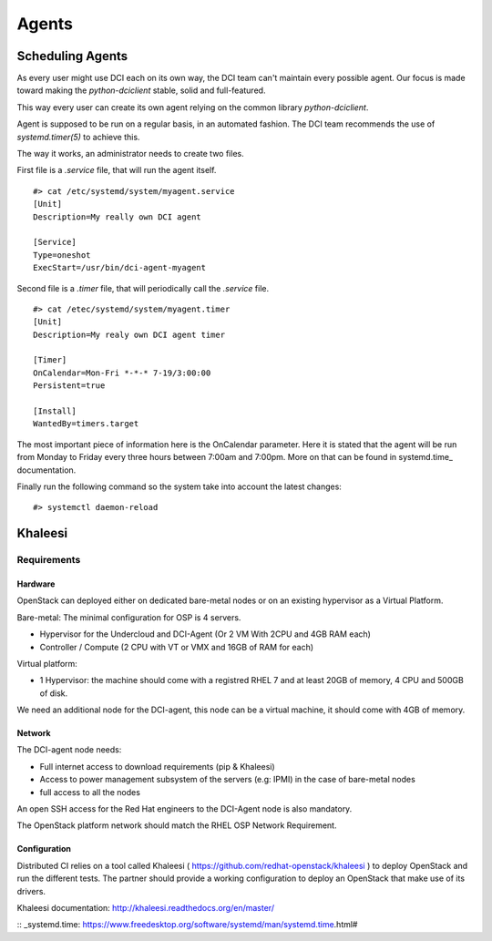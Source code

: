 Agents
======

Scheduling Agents
-----------------

As every user might use DCI each on its own way, the DCI team can't maintain every possible agent.
Our focus is made toward making the `python-dciclient` stable, solid and full-featured.

This way every user can create its own agent relying on the common library `python-dciclient`.

Agent is supposed to be run on a regular basis, in an automated fashion.
The DCI team recommends the use of `systemd.timer(5)` to achieve this.

The way it works, an administrator needs to create two files.

First file is a `.service` file, that will run the agent itself.

::

  #> cat /etc/systemd/system/myagent.service
  [Unit]
  Description=My really own DCI agent

  [Service]
  Type=oneshot
  ExecStart=/usr/bin/dci-agent-myagent

Second file is a `.timer` file, that will periodically call the `.service` file.

::

  #> cat /etec/systemd/system/myagent.timer
  [Unit]
  Description=My realy own DCI agent timer

  [Timer]
  OnCalendar=Mon-Fri *-*-* 7-19/3:00:00
  Persistent=true

  [Install]
  WantedBy=timers.target


The most important piece of information here is the OnCalendar parameter. Here it is stated that the agent will be run from Monday to Friday every three hours between 7:00am and 7:00pm. More on that can be found in systemd.time_ documentation.

Finally run the following command so the system take into account the latest changes:

::

   #> systemctl daemon-reload


Khaleesi
--------

Requirements
############

Hardware
^^^^^^^^

OpenStack can deployed either on dedicated bare-metal nodes or on an existing
hypervisor as a Virtual Platform.

Bare-metal: The minimal configuration for OSP is 4 servers.

* Hypervisor for the Undercloud and DCI-Agent (Or 2 VM With 2CPU and 4GB RAM each)
* Controller / Compute (2 CPU with VT or VMX and 16GB of RAM for each)


Virtual platform:

* 1 Hypervisor: the machine should come with a registred RHEL 7 and at least 20GB of memory, 4 CPU and 500GB of disk.

We need an additional node for the DCI-agent, this node can be a virtual
machine, it should come with 4GB of memory.

Network
^^^^^^^

The DCI-agent node needs:

* Full internet access to download requirements (pip & Khaleesi)
* Access to power management subsystem of the servers (e.g: IPMI) in the case of bare-metal nodes
* full access to all the nodes

An open SSH access for the Red Hat engineers to the DCI-Agent node is also
mandatory.

The OpenStack platform network should match the RHEL OSP Network Requirement.

Configuration
^^^^^^^^^^^^^

Distributed CI relies on a tool called Khaleesi (
https://github.com/redhat-openstack/khaleesi ) to deploy OpenStack and run the
different tests. The partner should provide a working configuration to deploy an
OpenStack that make use of its drivers.

Khaleesi documentation: http://khaleesi.readthedocs.org/en/master/

:: _systemd.time: https://www.freedesktop.org/software/systemd/man/systemd.time.html#
